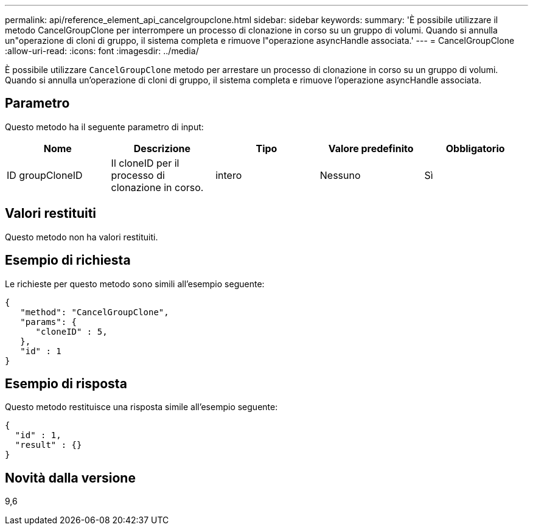 ---
permalink: api/reference_element_api_cancelgroupclone.html 
sidebar: sidebar 
keywords:  
summary: 'È possibile utilizzare il metodo CancelGroupClone per interrompere un processo di clonazione in corso su un gruppo di volumi. Quando si annulla un"operazione di cloni di gruppo, il sistema completa e rimuove l"operazione asyncHandle associata.' 
---
= CancelGroupClone
:allow-uri-read: 
:icons: font
:imagesdir: ../media/


[role="lead"]
È possibile utilizzare `CancelGroupClone` metodo per arrestare un processo di clonazione in corso su un gruppo di volumi. Quando si annulla un'operazione di cloni di gruppo, il sistema completa e rimuove l'operazione asyncHandle associata.



== Parametro

Questo metodo ha il seguente parametro di input:

|===
| Nome | Descrizione | Tipo | Valore predefinito | Obbligatorio 


 a| 
ID groupCloneID
 a| 
Il cloneID per il processo di clonazione in corso.
 a| 
intero
 a| 
Nessuno
 a| 
Sì

|===


== Valori restituiti

Questo metodo non ha valori restituiti.



== Esempio di richiesta

Le richieste per questo metodo sono simili all'esempio seguente:

[listing]
----
{
   "method": "CancelGroupClone",
   "params": {
      "cloneID" : 5,
   },
   "id" : 1
}
----


== Esempio di risposta

Questo metodo restituisce una risposta simile all'esempio seguente:

[listing]
----
{
  "id" : 1,
  "result" : {}
}
----


== Novità dalla versione

9,6
